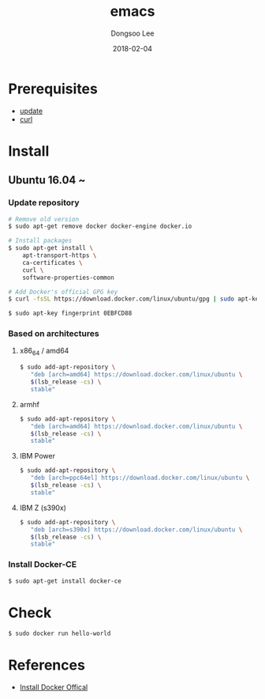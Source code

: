 #+TITLE: emacs
#+AUTHOR: Dongsoo Lee
#+EMAIL: dongsoolee8@gmail.com
#+DATE: 2018-02-04 

* Prerequisites
- [[./update.org][update]]
- [[./curl][curl]]

* Install
** Ubuntu 16.04 ~

*** Update repository
#+NAME: ubuntu_update-install_docker
#+BEGIN_SRC sh
# Remove old version
$ sudo apt-get remove docker docker-engine docker.io

# Install packages
$ sudo apt-get install \
    apt-transport-https \
    ca-certificates \
    curl \
    software-properties-common

# Add Docker's official GPG key
$ curl -fsSL https://download.docker.com/linux/ubuntu/gpg | sudo apt-key add -

$ sudo apt-key fingerprint 0EBFCD88
#+END_SRC

*** Based on architectures
**** x86_64 / amd64
#+NAME: ubuntu_amd64-install_docker
#+BEGIN_SRC sh
$ sudo add-apt-repository \
   "deb [arch=amd64] https://download.docker.com/linux/ubuntu \
   $(lsb_release -cs) \
   stable"
#+END_SRC

**** armhf
#+NAME: ubuntu_amd64-install_docker
#+BEGIN_SRC sh
$ sudo add-apt-repository \
   "deb [arch=amd64] https://download.docker.com/linux/ubuntu \
   $(lsb_release -cs) \
   stable"
#+END_SRC

**** IBM Power
#+NAME: ubuntu_amd64-install_docker
#+BEGIN_SRC sh
$ sudo add-apt-repository \
   "deb [arch=ppc64el] https://download.docker.com/linux/ubuntu \
   $(lsb_release -cs) \
   stable"
#+END_SRC

**** IBM Z (s390x)
#+NAME: ubuntu_amd64-install_docker
#+BEGIN_SRC sh
$ sudo add-apt-repository \
   "deb [arch=s390x] https://download.docker.com/linux/ubuntu \
   $(lsb_release -cs) \
   stable"
#+END_SRC
*** Install Docker-CE
#+NAME: ubuntu-install_docker
#+BEGIN_SRC sh
$ sudo apt-get install docker-ce
#+END_SRC

* Check
#+NAME: check_docker
#+BEGIN_SRC sh
$ sudo docker run hello-world
#+END_SRC

* References
- [[https://docs.docker.com/install/][Install Docker Offical]]
